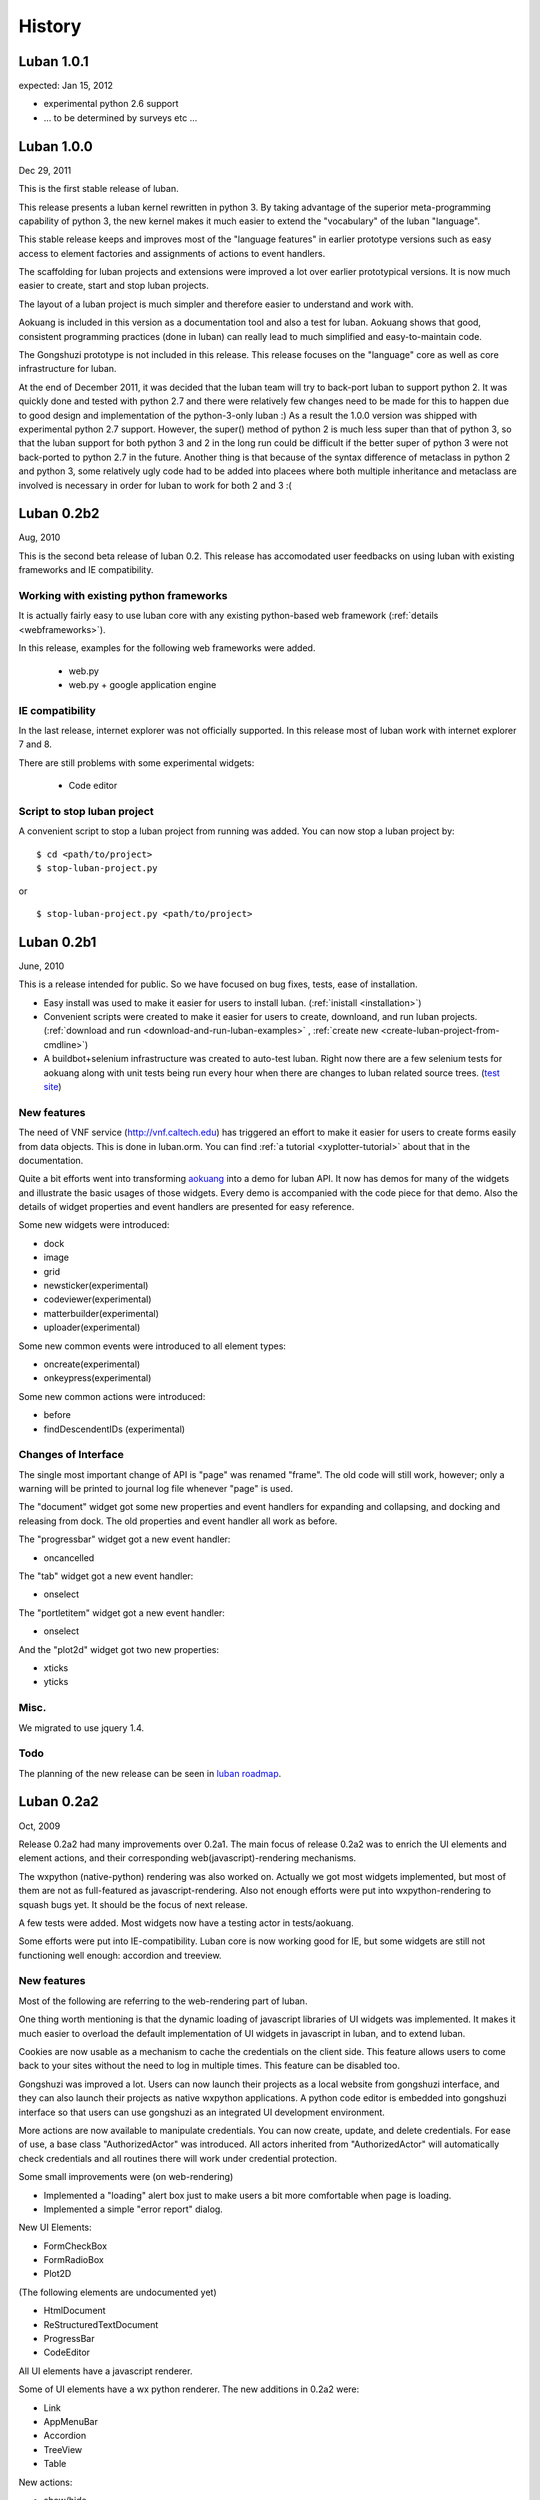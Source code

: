 .. _history:

History
=======

.. _changes-1.0.1:

Luban 1.0.1
-----------
expected: Jan 15, 2012

* experimental python 2.6 support
* ... to be determined by surveys etc ...


.. _changes-1.0.0:

Luban 1.0.0
-----------
Dec 29, 2011

This is the first stable release of luban.

This release presents a luban kernel rewritten in python 3.
By taking advantage of the superior meta-programming capability of
python 3, the new kernel makes it much easier to extend 
the "vocabulary" of the luban "language".

This stable release 
keeps and improves most of the "language features" in earlier
prototype versions such as easy access to element factories and
assignments of actions to event handlers.

The scaffolding for luban projects and extensions were improved
a lot over earlier prototypical versions. It is now much
easier to create, start and stop luban projects.

The layout of a luban project is much simpler and 
therefore easier to understand and work with.

Aokuang is included in this version as a documentation tool
and also a test for luban.
Aokuang shows that good, consistent programming practices (done in luban)
can really lead to much simplified and easy-to-maintain code.

The Gongshuzi prototype is not included in this release.
This release focuses on the "language" core as well as
core infrastructure for luban.

At the end of December 2011, it was decided  that the luban
team will try to back-port luban to support python 2.
It was quickly done and tested with python 2.7 and
there were relatively few changes need to be made for this to
happen due to good design and implementation of the python-3-only luban :)
As a result the 1.0.0 version was shipped with experimental
python 2.7 support. 
However, the super() method of python 2 is much less super than
that of python 3,
so that the luban support for both python 3 and 2 in the long run could be 
difficult if the better super of python 3 were not back-ported
to python 2.7 in the future.
Another thing is that
because of the syntax difference of metaclass in python 2 and 
python 3, some relatively ugly code had to be added 
into placees where both multiple inheritance
and metaclass are involved is necessary in order for
luban to work for both 2 and 3 :(

.. .. _changes-0.2b3:
.. Luban 0.2b3
..
.. Widgets
.. ^^^^^^^
..
.. * downloader


.. _changes-0.2b2:

Luban 0.2b2
-----------
Aug, 2010


This is the second beta release of luban 0.2.
This release has accomodated user feedbacks on using luban
with existing frameworks and IE compatibility.

Working with existing python frameworks
^^^^^^^^^^^^^^^^^^^^^^^^^^^^^^^^^^^^^^^

It is actually fairly easy to use luban core with any existing
python-based web framework (:ref:`details <webframeworks>`).

In this release, examples for the following web frameworks were added.

 - web.py
 - web.py + google application engine


IE compatibility
^^^^^^^^^^^^^^^^

In the last release, internet explorer was not officially supported.
In this release most of luban work with internet explorer 7 and 8.

There are still problems with some experimental widgets:

 - Code editor


Script to stop luban project
^^^^^^^^^^^^^^^^^^^^^^^^^^^^
A convenient script to stop a luban project from running was added.
You can now stop a luban project by::

 $ cd <path/to/project>
 $ stop-luban-project.py

or ::

 $ stop-luban-project.py <path/to/project>


.. _changes-0.2b1:

Luban 0.2b1
-----------
June, 2010

This is a release intended for public. So we have focused on
bug fixes, tests, ease of installation.

* Easy install was used to make it easier for users to install
  luban. (:ref:`inistall <installation>`)
* Convenient scripts were created to make it easier for users to
  create, downloand, and run luban projects. (:ref:`download and run
  <download-and-run-luban-examples>` , :ref:`create new <create-luban-project-from-cmdline>`)
* A buildbot+selenium infrastructure was created to auto-test
  luban. Right now there are a few selenium tests for aokuang along
  with unit tests being run every hour when there are changes to
  luban related source trees. (`test site <http://bagua.cacr.caltech.edu:50080/>`_)


New features
^^^^^^^^^^^^
The need of VNF service (http://vnf.caltech.edu) has triggered an
effort to make it easier for users to create forms easily from data
objects. This is done in luban.orm. You can find
:ref:`a tutorial <xyplotter-tutorial>` about that
in the documentation.

Quite a bit efforts went into transforming
`aokuang <http://luban.danse.us/aokuang>`_
into a demo for luban API. 
It now has demos for many of the widgets and illustrate the basic
usages of those widgets. Every demo is accompanied with the code
piece for that demo.
Also the details of widget properties and event handlers are
presented for easy reference.


Some new widgets were introduced:

* dock
* image
* grid
* newsticker(experimental)
* codeviewer(experimental)
* matterbuilder(experimental)
* uploader(experimental)

Some new common events were introduced to all element types:

* oncreate(experimental)
* onkeypress(experimental)

Some new common actions were introduced:

* before
* findDescendentIDs (experimental)


Changes of Interface
^^^^^^^^^^^^^^^^^^^^
The single most important change of API is "page" was renamed "frame".
The old code will still work, however; only a warning will be printed
to
journal log file whenever "page" is used.

The "document" widget got some new properties and event handlers
for expanding and collapsing, and docking and releasing from dock.
The old properties and event handler all work as before.

The "progressbar" widget got a new event handler:

* oncancelled

The "tab" widget got a new event handler:

* onselect

.. tab - onselect, actions enable/disable

.. formselectorfield.notify('changed', ...

The "portletitem" widget got a new event handler:

* onselect

And the "plot2d" widget got two new properties:

* xticks
*  yticks


Misc.
^^^^^
We migrated to use jquery 1.4.


Todo
^^^^
The planning of the new release can be seen in 
`luban roadmap <http://dev.danse.us/trac/luban/roadmap?show=all>`_.


.. _changes-0.2a2:

Luban 0.2a2
-----------
Oct, 2009

Release 0.2a2 had many improvements over 0.2a1.
The main focus of release 0.2a2 was to enrich the UI elements
and element actions, and their corresponding web(javascript)-rendering
mechanisms.

The wxpython (native-python) rendering was also worked on.
Actually we got most widgets implemented, but most of them are
not as full-featured as javascript-rendering. Also not enough efforts
were put into wxpython-rendering to squash bugs yet.
It should be the focus of next release.

A few tests were added. Most widgets now have a testing actor in
tests/aokuang. 

Some efforts were put into IE-compatibility. Luban core is now working
good for IE, but some widgets are still not functioning well enough: 
accordion and treeview.


New features
^^^^^^^^^^^^
Most of the following are referring to the web-rendering part of luban.

One thing worth mentioning is that the dynamic loading of
javascript libraries of UI widgets was implemented. It makes
it much easier to overload the default implementation of UI
widgets in javascript in luban, and to extend luban.

Cookies are now usable as a mechanism to cache the credentials
on the client side. This feature allows users to come back to your 
sites without the need to log in multiple times. This feature
can be disabled too.

Gongshuzi was improved a lot. Users can now launch their
projects as a local website from gongshuzi interface,
and they can also launch their projects as native wxpython applications.
A python code editor is embedded into gongshuzi interface so
that users can use gongshuzi as an integrated UI development
environment.

More actions are now available to manipulate credentials. 
You can now create, update, and delete credentials.
For ease of use, a base class "AuthorizedActor" was 
introduced. All actors inherited from "AuthorizedActor"
will automatically check credentials and all routines there 
will work under credential protection.

Some small improvements were (on web-rendering)

* Implemented a "loading" alert box just to make users a bit more comfortable
  when page is loading.
* Implemented a simple "error report" dialog. 

New UI Elements:

* FormCheckBox
* FormRadioBox
* Plot2D

(The following elements are undocumented yet)

* HtmlDocument
* ReStructuredTextDocument
* ProgressBar
* CodeEditor

All UI elements have a javascript renderer. 

Some of UI elements have a wx python renderer.
The new additions in 0.2a2 were:

* Link
* AppMenuBar
* Accordion
* TreeView
* Table

New actions:

* show/hide
* enable/disable
* getAttr/setAttr


Changes of interface
^^^^^^^^^^^^^^^^^^^^

ui elements
"""""""""""
* All elements now have the attribute "hidden".

actions
"""""""
Element-specific actions now have a similar syntax::

 >>> selector.<elementtype>(<actionname>, **<actionparameters>)

Following actions were changed accordingly (the old interfaces still work
but generate DeprecationWarning):

* selector.showError --> selector.formfield('showError', message=...)
* selector.setTreeViewRoot --> selector.treeview('setRoot', root=...)
* selector.addTreeViewBranch --> selector.treeview('addBranch', referencenode=..., newnode=..., position=...)
* selector.removeTreeViewNode --> selector.treeview('removeNode', node=...)

For more details of new interface, please refer to 
:ref:`API <API>`.

css classes
"""""""""""
The css classes of some luban-generated html elements were changed to have
more consistent names. But the old class names are also available in this release
for backward compatibility and will phase out in future releases

Portlet

* visualPadding --> luban-portlet-padding
* portlet --> luban-portlet
* portletBody --> luban-portlet-body
* portletitem-container --> luban-portletitem-container
* portletContent --> luban-portletitem-content
* navItem --> luban-porletitem
* navItemIcon --> luban-portletitem-icon
* navItemText --> luban-portletitem-text

Form fields

* formfield --> luban-formfield
* formfieldHelp -> help



Luban 0.2a1
-----------
Aug, 2009

Release 0.2a1 was a proof-of-concept prototype. It demonstrates that we can
describe UI elements and UI actions using a generic langauge and translate
that language into appropriate code. 

It establishes the architecture of Luban, and lays out a structure that is extensible.

It implements some basic widgets, actions, and web rendering of most of widgets
and wx rendering of some of widgets.

The wigets and actions in 0.2a1 are:

Widgets:
 * Page
 * Document
 * Splitter

  * splitsection

 * Portlet

  * portletitem

 * Toolbar
 * Form

  * textfield
  * passwordfield
  * textarea
  * selector
  * submitbutton

 * AppMenuBar

  * menu
  * menuitem

 * TreeView

  * branch
  * leaf

 * Accordion

  * accordionsection

 * Tabs

  * tab

 * Paragraph
 * Link
 * Button
 * Credential
 * Table

Actions:
 * select
 * load, submit, notify
 * element.

  * empty, replaceContent, append
  * destroy
  * setAttr
  * addClass, removeClass

 * removeCredential
 * alert

It contains a preliminary version of gongshuzi, the UI builder, and demonstrates
the rich interactivities that can be achieved by using luban.


Migrate from Luban 0.2a1 pre-release to Luban 0.2a1
^^^^^^^^^^^^^^^^^^^^^^^^^^^^^^^^^^^^^^^^^^^^^^^^^^^

A couple of developers have used the pre-released luban 0.2a1. 
The pre-released luban 0.2a1 was created on top of pyre/opal and has
inherited many interfaces and structures from pyre/opal.
Before it is released, several changes have been made to luban in order
to

 * make the directory structure more clean/slim
 * make it easier to start luban applications
 * simplify some interfaces


Directory structure
"""""""""""""""""""
First off, most of the changes are optional (except the last item below about content/visuals),
but these changes, we believe, can make your directory cleaner and slimer.

NOTE: there is a very useful script in luban 0.2a1: create-luban-project.py. Just run ::

  $ create-luban-project.py --name=<new project name>

you will get a new project with a good directory structure

In pre-release, luban was using a directory structure similar to that of opal.
Several changes have been made to simplify the directory structure:

 * <luban-project>/applications/WebApplication.py: removed. This file is not necessary anymore unless there are really special things need to be done to extend the default web (and/or wx) application. Just use the default wxmain.py and webmain.py should work for most common cases.
 * bin/\*: most of files here are no longer needed. Services idd and journald were moved to become luban "system" binaries. Users only need to start default luban services (journald and idd) by using script "start-luban-services.sh". If there are any project-specific services (daemons), or other applications, you can put them here.
 * cgi-bin/\*: most of files here are no longer needed. In case of you are using the "development simple http server", i.e. SimpleHttpServer.py, to test your application, you will need one fixed file "main.py", which is available if you use script create-luban-project.py to create your project
 * config/\*: many of the files here should be removed, such as idd related files, ipa related files. They are now handled by script "start-luban-services.sh" and are generated by default in /tmp/luban-services
 * content: For opal projects, content usually have several subdirectories such as actors, pages, portlets etc. In luban-0.2a1, it is required that all components for "visuals" (pages, portlets are all visuals) are under the directory "visuals". What you could do is to move all contents in the directories "pages", "portlets", etc, into one single directory "visuals". This we believe makes the directory structure easier to understand, because all "pages", "portlets" are just visuals. If you want to differentiate those different types of visuals, you could create subdirectories in the "visuals" directory:

   * visuals

    * portlets
    * pages

   and the way to retrieve visual from a component named "navigation.odb" in subdir "portlets" (for example) is ::

     director.retrieveVisual("portlets/navigation")

   Also, another thing that happened to the "content" directory is that there is an "images" directory added. 
   It is actually moved over here from "html/images". The thinking is that the directory "images" is going to be used by both web and wx applications, and should not be limited in the "html" directory. The "images" entry in the "html" directory is now actually a symbolic link.


Start luban applications
""""""""""""""""""""""""

Luban applications in 0.2a1 release is easier to start than those in 0.2a1 pre-release. 
In 0.2a1, starting a luban application usually only consists of 2 steps:

  * run start-luban-services.sh
  * start simple http server: SimpleHttpServer.py under the exported html directory.

As explained partially in the previous section, some "system-wide" daemons are
started by the script start-luban-services.sh.


Interface change
""""""""""""""""

Some minor changes to interface happened:

 * director.retrievePage is gone. Page sounds too specific. A more generic name, "visual" 
   replaces "page". So director.retrieveVisual should be used in place of director.retrievePage
   or director.retrievePortlet,
   and all odb files that generating visuals should replace ::

    def page(...): ...

   or ::

    def portlet(...): ...

   by ::

    def visual(...): ...

 * Splitter. Splitter usually has an attribute "direction". We decided to change that to "orientation", and direction=vertical in pre-release actually means orientation=horizontal.



Luban 0.1
---------
2007

Luban 0.1 allows users to create wx user interface using a structured document, like an xml file. 
It is not released to the public but is used by the HistogramGUI application.


